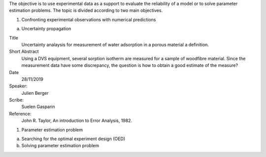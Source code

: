 .. title: Experiments as a support for modelling
.. slug: Experiments
.. date: 2019-10-30 15:58:28 UTC+01:00
.. tags: 
.. category: 
.. link: 
.. description: 
.. type: text

The objective is to use experimental data as a support to evaluate the reliability of a model or to solve parameter estimation problems. The topic is divided according to two main objectives. 

1. Confronting experimental observations with numerical predictions

a. Uncertainty propagation

Title
  Uncertainty analaysis for measurement of water adsorption in a porous material
  a definition.
Short Abstract
  Using a DVS equipment, several sorption isotherm are measured for a sample of woodfibre material. Since the measurement data have some discrepancy, the question is how to obtain a good estimate of the measure?
Date
  28/11/2019
Speaker:
  Julien Berger
Scribe:
  Suelen Gasparin
Reference:
  John R. Taylor, An introduction to Error Analysis, 1982.	

#. Parameter estimation problem
	
a. Searching for the optimal experiment design (OED)
b. Solving parameter estimation problem
